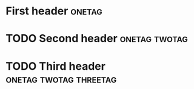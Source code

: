 * First header                                                       :onetag:
* TODO Second header                                          :onetag:twotag:
* TODO Third header                                  :onetag:twotag:threetag:

